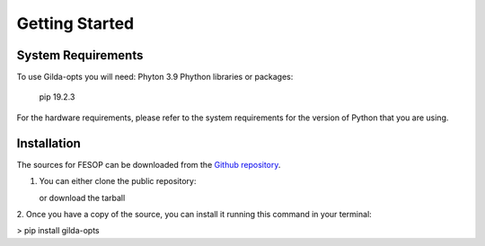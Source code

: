 ===============
Getting Started
===============

System Requirements
===================

To use Gilda-opts you will need:
Phyton 3.9
Phython libraries or packages:
   pip 19.2.3

For the hardware requirements, please refer to the system requirements for the version of
Python that you are using.

Installation
============

The sources for FESOP can be downloaded from the `Github repository`_.

1. You can either clone the public repository:

   or download the tarball

2. Once you have a copy of the source, you can install it running this command in your
terminal:

> pip install gilda-opts

.. _Github repository: https://github.com/marcelomatus/gilda-opts
